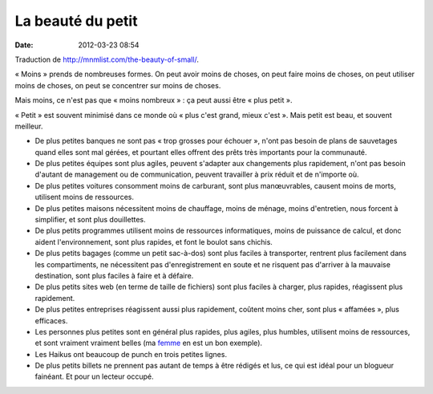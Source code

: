 La beauté du petit
##################
:date: 2012-03-23 08:54

Traduction de http://mnmlist.com/the-beauty-of-small/.

« Moins » prends de nombreuses formes. On peut avoir moins de choses, on peut faire
moins de choses, on peut utiliser moins de choses, on peut se concentrer sur
moins de choses.

Mais moins, ce n'est pas que « moins nombreux » : ça peut aussi être « plus petit ».

« Petit » est souvent minimisé dans ce monde où « plus c'est grand, mieux c'est ».
Mais petit est beau, et souvent meilleur.

* De plus petites banques ne sont pas « trop grosses pour échouer », n'ont pas
  besoin de plans de sauvetages quand elles sont mal gérées, et pourtant elles
  offrent des prêts très importants pour la communauté.
* De plus petites équipes sont plus agiles, peuvent s'adapter aux changements
  plus rapidement, n'ont pas besoin d'autant de management ou de communication,
  peuvent travailler à prix réduit et de n'importe où.
* De plus petites voitures consomment moins de carburant, sont plus
  manœuvrables, causent moins de morts, utilisent moins de ressources.
* De plus petites maisons nécessitent moins de chauffage, moins de ménage,
  moins d'entretien, nous forcent à simplifier, et sont plus douillettes.
* De plus petits programmes utilisent moins de ressources informatiques, moins
  de puissance de calcul, et donc aident l'environnement, sont plus rapides, et
  font le boulot sans chichis.
* De plus petits bagages (comme un petit sac-à-dos) sont plus faciles à
  transporter, rentrent plus facilement dans les compartiments, ne nécessitent
  pas d'enregistrement en soute et ne risquent pas d'arriver à la mauvaise
  destination, sont plus faciles à faire et à défaire.
* De plus petits sites web (en terme de taille de fichiers) sont plus faciles à
  charger, plus rapides, réagissent plus rapidement.
* De plus petites entreprises réagissent aussi plus rapidement, coûtent moins
  cher, sont plus « affamées », plus efficaces.
* Les personnes plus petites sont en général plus rapides, plus agiles, plus
  humbles, utilisent moins de ressources, et sont vraiment vraiment belles (ma
  `femme <http://twitter.com/ebabauta>`_ en est un bon exemple).
* Les Haikus ont beaucoup de punch en trois petites lignes.
* De plus petits billets ne prennent pas autant de temps à être rédigés et lus,
  ce qui est idéal pour un blogueur fainéant. Et pour un lecteur occupé.
